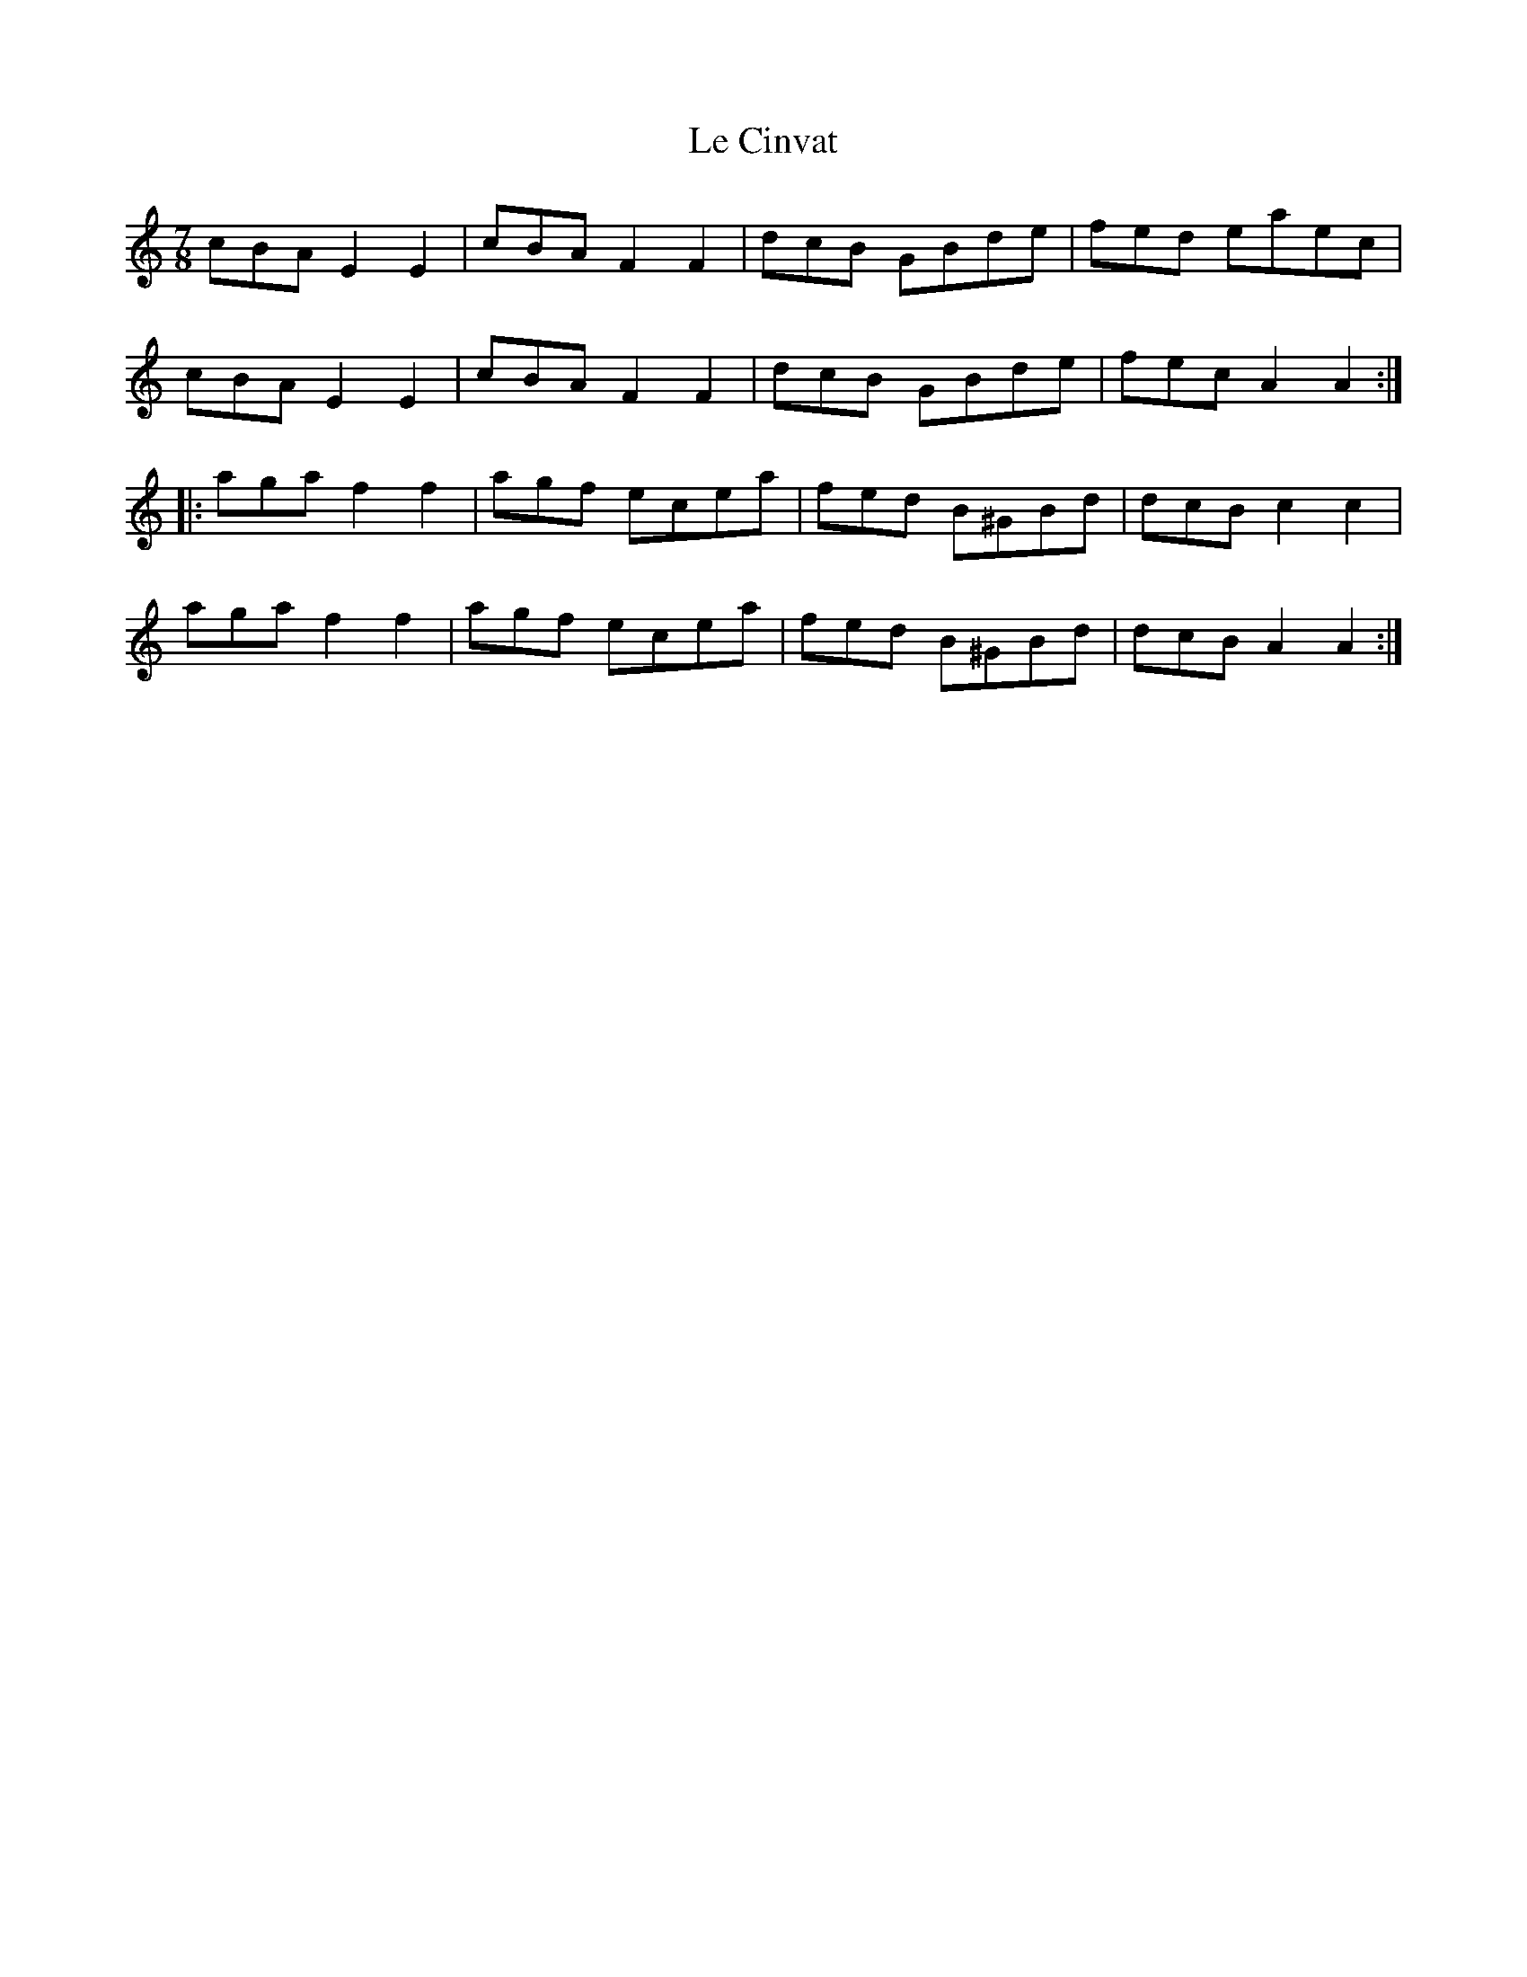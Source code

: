 X:3
T:Le Cinvat
S:Jean-Francois Belanger
R:seven-eight
M:7/8
L:1/8
K:Am
cBA E2E2 | cBA F2F2 | dcB GBde | fed eaec |
cBA E2E2 | cBA F2F2 | dcB GBde | fec A2A2 ::
aga f2f2 | agf ecea | fed B^GBd | dcB c2c2 |
aga f2f2 | agf ecea | fed B^GBd | dcB A2A2 :|
